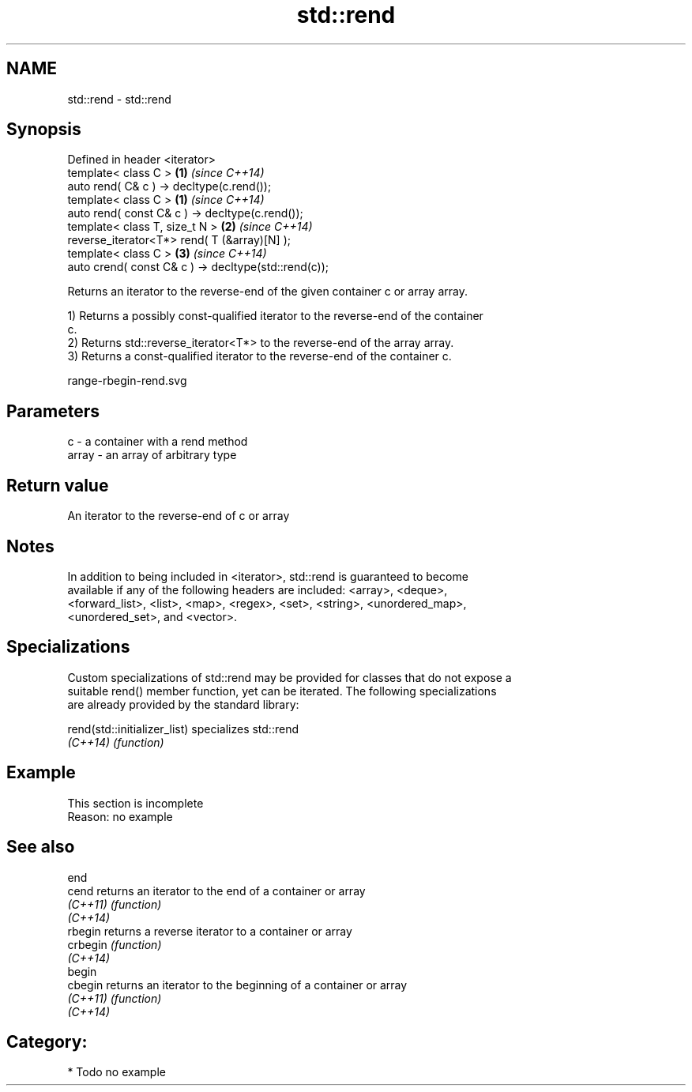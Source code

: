 .TH std::rend 3 "Nov 25 2015" "2.0 | http://cppreference.com" "C++ Standard Libary"
.SH NAME
std::rend \- std::rend

.SH Synopsis
   Defined in header <iterator>
   template< class C >                                 \fB(1)\fP \fI(since C++14)\fP
   auto rend( C& c ) -> decltype(c.rend());
   template< class C >                                 \fB(1)\fP \fI(since C++14)\fP
   auto rend( const C& c ) -> decltype(c.rend());
   template< class T, size_t N >                       \fB(2)\fP \fI(since C++14)\fP
   reverse_iterator<T*> rend( T (&array)[N] );
   template< class C >                                 \fB(3)\fP \fI(since C++14)\fP
   auto crend( const C& c ) -> decltype(std::rend(c));

   Returns an iterator to the reverse-end of the given container c or array array.

   1) Returns a possibly const-qualified iterator to the reverse-end of the container
   c.
   2) Returns std::reverse_iterator<T*> to the reverse-end of the array array.
   3) Returns a const-qualified iterator to the reverse-end of the container c.

   range-rbegin-rend.svg

.SH Parameters

   c     - a container with a rend method
   array - an array of arbitrary type

.SH Return value

   An iterator to the reverse-end of c or array

.SH Notes

   In addition to being included in <iterator>, std::rend is guaranteed to become
   available if any of the following headers are included: <array>, <deque>,
   <forward_list>, <list>, <map>, <regex>, <set>, <string>, <unordered_map>,
   <unordered_set>, and <vector>.

.SH Specializations

   Custom specializations of std::rend may be provided for classes that do not expose a
   suitable rend() member function, yet can be iterated. The following specializations
   are already provided by the standard library:

   rend(std::initializer_list) specializes std::rend
   \fI(C++14)\fP                     \fI(function)\fP 

.SH Example

    This section is incomplete
    Reason: no example

.SH See also

   end
   cend    returns an iterator to the end of a container or array
   \fI(C++11)\fP \fI(function)\fP 
   \fI(C++14)\fP
   rbegin  returns a reverse iterator to a container or array
   crbegin \fI(function)\fP 
   \fI(C++14)\fP
   begin
   cbegin  returns an iterator to the beginning of a container or array
   \fI(C++11)\fP \fI(function)\fP 
   \fI(C++14)\fP

.SH Category:

     * Todo no example

